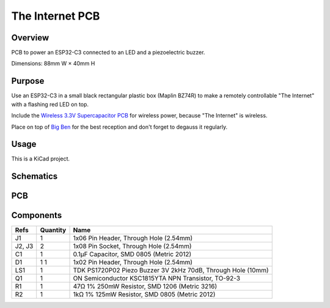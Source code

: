 The Internet PCB
================

Overview
--------

PCB to power an ESP32-C3 connected to an LED and a piezoelectric buzzer.

Dimensions: 88mm W × 40mm H

Purpose
-------

Use an ESP32-C3 in a small black rectangular plastic box (Maplin BZ74R) to make
a remotely controllable "The Internet" with a flashing red LED on top.

Include the `Wireless 3.3V Supercapacitor PCB <https://github.com/nomis/wireless-3v3-supercap-pcb>`_
for wireless power, because "The Internet" is wireless.

Place on top of `Big Ben <https://en.wikipedia.org/wiki/Big_Ben>`_ for the best
reception and don't forget to degauss it regularly.

Usage
-----

This is a KiCad project.

Schematics
----------

.. image:: render/the-internet-sch.svg
   :alt: Schematic

PCB
---

.. image:: render/the-internet-pcb.svg
   :alt: PCB

Components
----------

+---------------------+----------+--------------------------------------------------------------+
| Refs                | Quantity | Name                                                         |
+=====================+==========+==============================================================+
| J1                  |     1    | 1x06 Pin Header, Through Hole (2.54mm)                       |
+---------------------+----------+--------------------------------------------------------------+
| J2, J3              |     2    | 1x08 Pin Socket, Through Hole (2.54mm)                       |
+---------------------+----------+--------------------------------------------------------------+
| C1                  |     1    | 0.1µF Capacitor, SMD 0805 (Metric 2012)                      |
+---------------------+----------+--------------------------------------------------------------+
| D1                  |     1    | 1x02 Pin Header, Through Hole (2.54mm)                       |
|                     |     1    |                                                              |
+---------------------+----------+--------------------------------------------------------------+
| LS1                 |     1    | TDK PS1720P02 Piezo Buzzer 3V 2kHz 70dB, Through Hole (10mm) |
+---------------------+----------+--------------------------------------------------------------+
| Q1                  |     1    | ON Semiconductor KSC1815YTA NPN Transistor, TO-92-3          |
+---------------------+----------+--------------------------------------------------------------+
| R1                  |     1    | 47Ω 1% 250mW Resistor, SMD 1206 (Metric 3216)                |
+---------------------+----------+--------------------------------------------------------------+
| R2                  |     1    | 1kΩ 1% 125mW Resistor, SMD 0805 (Metric 2012)                |
+---------------------+----------+--------------------------------------------------------------+
